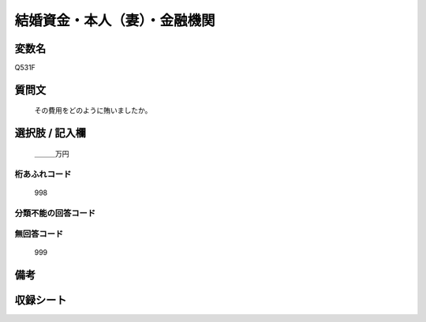 .. title:: Q531F
.. rst-cllass:: item
====================================================================================================
結婚資金・本人（妻）・金融機関
====================================================================================================

.. rst-class:: varname
変数名
==================

Q531F

.. rst-class:: question
質問文
==================


   その費用をどのように賄いましたか。



.. rst-class:: answer
選択肢 / 記入欄
======================

  ＿＿＿万円



.. rst-class:: overflow
桁あふれコード
-------------------------------
  998


.. rst-class:: not_available
分類不能の回答コード
-------------------------------------
  


.. rst-class:: not_available
無回答コード
-------------------------------------
  999


.. rst-class:: bikou
備考
==================



.. rst-class:: include_sheet
収録シート
=======================================
.. hlist::
   :columns: 3
   
   
   * p2_3
   
   * p5b_3
   
   


.. index:: Q531F